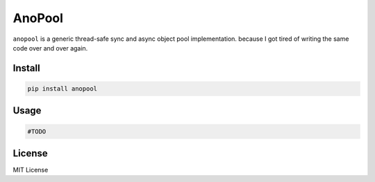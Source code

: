 AnoPool
=======

|PyPI| |Build Status|

``anopool`` is a generic thread-safe sync and async object pool implementation.
because I got tired of writing the same code over and over again.

Install
-------

.. code:: bash

   pip install anopool

Usage
-----

.. code:: python

   #TODO

License
-------

MIT License

.. |PyPI| image:: https://img.shields.io/pypi/v/anopool.svg
   :target: https://pypi.python.org/pypi/anopool
.. |Build Status| image:: https://travis-ci.org/willtrnr/anopool.svg?branch=master
   :target: https://travis-ci.org/willtrnr/anopool
